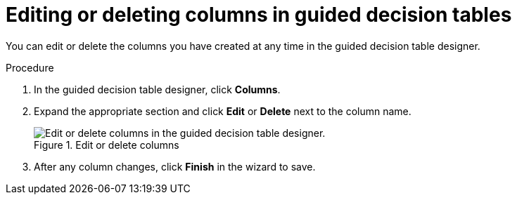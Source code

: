 [id='guided-decision-tables-columns-edit-proc']
= Editing or deleting columns in guided decision tables

You can edit or delete the columns you have created at any time in the guided decision table designer.

.Procedure
. In the guided decision table designer, click *Columns*.
. Expand the appropriate section and click *Edit* or *Delete* next to the column name.
+
.Edit or delete columns
image::guided-decision-tables-columns-edit.png[Edit or delete columns in the guided decision table designer.]

. After any column changes, click *Finish* in the wizard to save.
